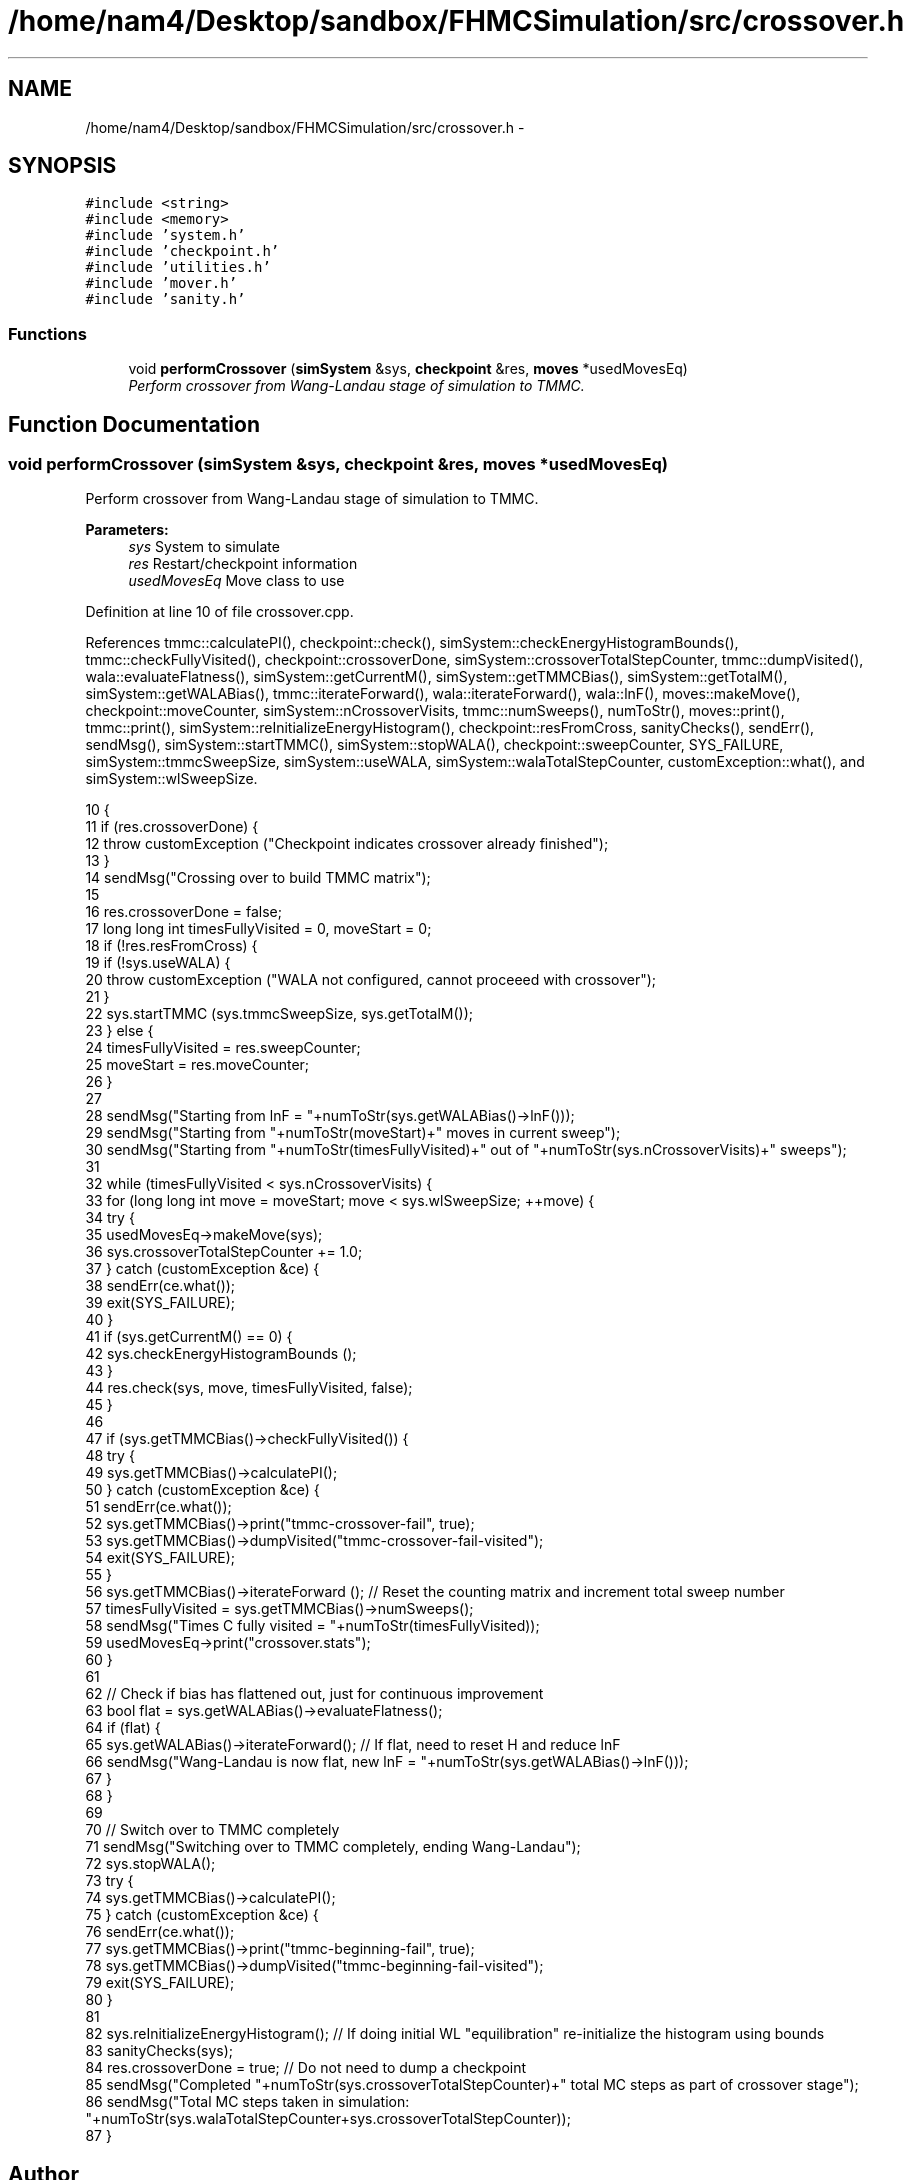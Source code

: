 .TH "/home/nam4/Desktop/sandbox/FHMCSimulation/src/crossover.h" 3 "Wed Jan 4 2017" "Version v0.1.0" "Flat-Histogram Monte Carlo Simulation" \" -*- nroff -*-
.ad l
.nh
.SH NAME
/home/nam4/Desktop/sandbox/FHMCSimulation/src/crossover.h \- 
.SH SYNOPSIS
.br
.PP
\fC#include <string>\fP
.br
\fC#include <memory>\fP
.br
\fC#include 'system\&.h'\fP
.br
\fC#include 'checkpoint\&.h'\fP
.br
\fC#include 'utilities\&.h'\fP
.br
\fC#include 'mover\&.h'\fP
.br
\fC#include 'sanity\&.h'\fP
.br

.SS "Functions"

.in +1c
.ti -1c
.RI "void \fBperformCrossover\fP (\fBsimSystem\fP &sys, \fBcheckpoint\fP &res, \fBmoves\fP *usedMovesEq)"
.br
.RI "\fIPerform crossover from Wang-Landau stage of simulation to TMMC\&. \fP"
.in -1c
.SH "Function Documentation"
.PP 
.SS "void performCrossover (\fBsimSystem\fP &sys, \fBcheckpoint\fP &res, \fBmoves\fP *usedMovesEq)"

.PP
Perform crossover from Wang-Landau stage of simulation to TMMC\&. 
.PP
\fBParameters:\fP
.RS 4
\fIsys\fP System to simulate 
.br
\fIres\fP Restart/checkpoint information 
.br
\fIusedMovesEq\fP Move class to use 
.RE
.PP

.PP
Definition at line 10 of file crossover\&.cpp\&.
.PP
References tmmc::calculatePI(), checkpoint::check(), simSystem::checkEnergyHistogramBounds(), tmmc::checkFullyVisited(), checkpoint::crossoverDone, simSystem::crossoverTotalStepCounter, tmmc::dumpVisited(), wala::evaluateFlatness(), simSystem::getCurrentM(), simSystem::getTMMCBias(), simSystem::getTotalM(), simSystem::getWALABias(), tmmc::iterateForward(), wala::iterateForward(), wala::lnF(), moves::makeMove(), checkpoint::moveCounter, simSystem::nCrossoverVisits, tmmc::numSweeps(), numToStr(), moves::print(), tmmc::print(), simSystem::reInitializeEnergyHistogram(), checkpoint::resFromCross, sanityChecks(), sendErr(), sendMsg(), simSystem::startTMMC(), simSystem::stopWALA(), checkpoint::sweepCounter, SYS_FAILURE, simSystem::tmmcSweepSize, simSystem::useWALA, simSystem::walaTotalStepCounter, customException::what(), and simSystem::wlSweepSize\&.
.PP
.nf
10                                                                             {
11     if (res\&.crossoverDone) {
12         throw customException ("Checkpoint indicates crossover already finished");
13     }
14     sendMsg("Crossing over to build TMMC matrix");
15 
16     res\&.crossoverDone = false;
17     long long int timesFullyVisited = 0, moveStart = 0;
18     if (!res\&.resFromCross) {
19         if (!sys\&.useWALA) {
20             throw customException ("WALA not configured, cannot proceeed with crossover");
21         }
22         sys\&.startTMMC (sys\&.tmmcSweepSize, sys\&.getTotalM());
23     } else {
24         timesFullyVisited = res\&.sweepCounter;
25         moveStart = res\&.moveCounter;
26     }
27 
28     sendMsg("Starting from lnF = "+numToStr(sys\&.getWALABias()->lnF()));
29     sendMsg("Starting from "+numToStr(moveStart)+" moves in current sweep");
30     sendMsg("Starting from "+numToStr(timesFullyVisited)+" out of "+numToStr(sys\&.nCrossoverVisits)+" sweeps");
31 
32     while (timesFullyVisited < sys\&.nCrossoverVisits) {
33         for (long long int move = moveStart; move < sys\&.wlSweepSize; ++move) {
34             try {
35                 usedMovesEq->makeMove(sys);
36                 sys\&.crossoverTotalStepCounter += 1\&.0;
37             } catch (customException &ce) {
38                 sendErr(ce\&.what());
39                 exit(SYS_FAILURE);
40             }
41             if (sys\&.getCurrentM() == 0) {
42                 sys\&.checkEnergyHistogramBounds ();
43             }
44             res\&.check(sys, move, timesFullyVisited, false);
45         }
46 
47         if (sys\&.getTMMCBias()->checkFullyVisited()) {
48             try {
49                 sys\&.getTMMCBias()->calculatePI();
50             } catch (customException &ce) {
51                 sendErr(ce\&.what());
52                 sys\&.getTMMCBias()->print("tmmc-crossover-fail", true);
53                 sys\&.getTMMCBias()->dumpVisited("tmmc-crossover-fail-visited");
54                 exit(SYS_FAILURE);
55             }
56             sys\&.getTMMCBias()->iterateForward (); // Reset the counting matrix and increment total sweep number
57             timesFullyVisited = sys\&.getTMMCBias()->numSweeps();
58             sendMsg("Times C fully visited = "+numToStr(timesFullyVisited));
59             usedMovesEq->print("crossover\&.stats");
60         }
61 
62         // Check if bias has flattened out, just for continuous improvement
63         bool flat = sys\&.getWALABias()->evaluateFlatness();
64         if (flat) {
65             sys\&.getWALABias()->iterateForward(); // If flat, need to reset H and reduce lnF
66             sendMsg("Wang-Landau is now flat, new lnF = "+numToStr(sys\&.getWALABias()->lnF()));
67         }
68     }
69 
70     // Switch over to TMMC completely
71     sendMsg("Switching over to TMMC completely, ending Wang-Landau");
72     sys\&.stopWALA();
73     try {
74         sys\&.getTMMCBias()->calculatePI();
75     } catch (customException &ce) {
76         sendErr(ce\&.what());
77         sys\&.getTMMCBias()->print("tmmc-beginning-fail", true);
78         sys\&.getTMMCBias()->dumpVisited("tmmc-beginning-fail-visited");
79         exit(SYS_FAILURE);
80     }
81 
82     sys\&.reInitializeEnergyHistogram(); // If doing initial WL "equilibration" re-initialize the histogram using bounds
83     sanityChecks(sys);
84     res\&.crossoverDone = true; // Do not need to dump a checkpoint
85     sendMsg("Completed "+numToStr(sys\&.crossoverTotalStepCounter)+" total MC steps as part of crossover stage");
86     sendMsg("Total MC steps taken in simulation: "+numToStr(sys\&.walaTotalStepCounter+sys\&.crossoverTotalStepCounter));
87 }
.fi
.SH "Author"
.PP 
Generated automatically by Doxygen for Flat-Histogram Monte Carlo Simulation from the source code\&.
